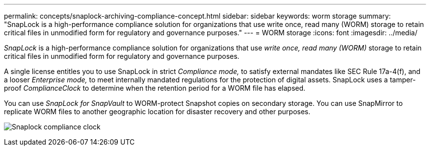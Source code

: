 ---
permalink: concepts/snaplock-archiving-compliance-concept.html
sidebar: sidebar
keywords: worm storage
summary: "SnapLock is a high-performance compliance solution for organizations that use write once, read many (WORM) storage to retain critical files in unmodified form for regulatory and governance purposes."
---
= WORM storage
:icons: font
:imagesdir: ../media/

[.lead]
_SnapLock_ is a high-performance compliance solution for organizations that use _write once, read many (WORM)_ storage to retain critical files in unmodified form for regulatory and governance purposes.

A single license entitles you to use SnapLock in strict _Compliance mode,_ to satisfy external mandates like SEC Rule 17a-4(f), and a looser _Enterprise mode,_ to meet internally mandated regulations for the protection of digital assets. SnapLock uses a tamper-proof _ComplianceClock_ to determine when the retention period for a WORM file has elapsed.

You can use _SnapLock for SnapVault_ to WORM-protect Snapshot copies on secondary storage. You can use SnapMirror to replicate WORM files to another geographic location for disaster recovery and other purposes.

image:compliance-clock.gif[Snaplock compliance clock]


// 2024-Oct-8, ONTAPDOC-2485
// 2023 Nov 09, Jira 1466